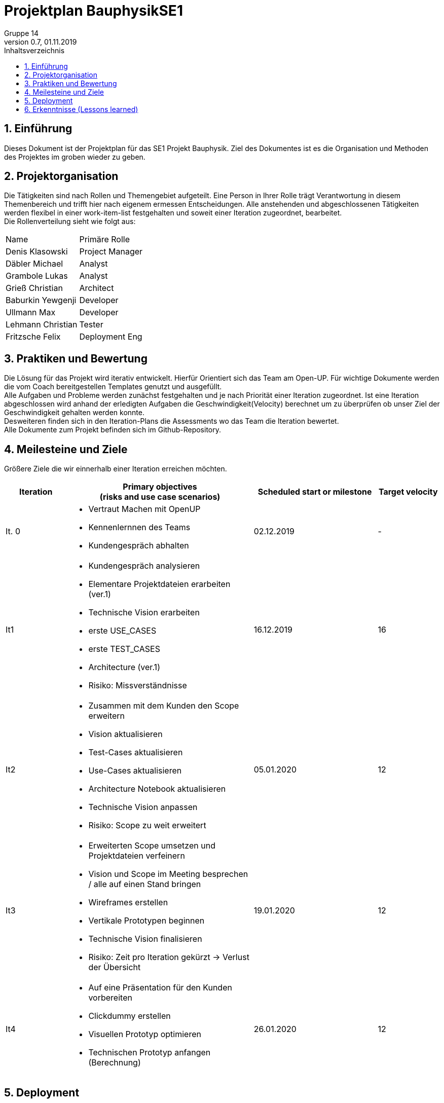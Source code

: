 = Projektplan BauphysikSE1
Gruppe 14
0.7, 01.11.2019 
:toc: 
:toc-title: Inhaltsverzeichnis
:sectnums:
:icons: font

== Einführung
//Briefly describe the content of the project plan.
Dieses Dokument ist der Projektplan für das SE1 Projekt Bauphysik. Ziel des Dokumentes ist es die Organisation und Methoden des Projektes im groben wieder zu geben. 

== Projektorganisation
//Introduce the project team, team members, and roles that they play during this project. If applicable, introduce work areas, domains, or technical work packages that are assigned to team members. Introduce neighboring projects, relationships, and communication channels. If the project is introduced somewhere else, reference that location with a link.
Die Tätigkeiten sind nach Rollen und Themengebiet aufgeteilt. Eine Person in Ihrer Rolle trägt Verantwortung in diesem Themenbereich und trifft hier nach eigenem ermessen Entscheidungen. Alle anstehenden und abgeschlossenen Tätigkeiten werden flexibel in einer work-item-list festgehalten und soweit einer Iteration zugeordnet, bearbeitet.  +
Die Rollenverteilung sieht wie folgt aus: 
[cols=",3"]
|===
|Name
|Primäre Rolle
|Denis Klasowski
|Project Manager
|Däbler Michael
|Analyst
|Grambole Lukas
|Analyst
|Grieß Christian
|Architect
|Baburkin Yewgenji
|Developer
|Ullmann Max
|Developer
|Lehmann Christian
|Tester
|Fritzsche Felix
|Deployment Eng
|===

== Praktiken und Bewertung 
//Describe or reference which management and technical practices will be used in the project, such as iterative development, continuous integration, independent testing and list any changes or particular configuration to the project. Specify how you will track progress in each practice. As an example, for iterative development the team may decide to use iteration assessments and iteration burndown reports and collect metrics such as velocity (completed work item points/ iteration).

Die Lösung für das Projekt wird iterativ entwickelt. Hierfür Orientiert sich das Team am Open-UP. Für wichtige Dokumente werden die vom Coach bereitgestellen Templates genutzt und ausgefüllt. +
Alle Aufgaben und Probleme werden zunächst festgehalten und je nach Priorität einer Iteration zugeordnet. Ist eine Iteration abgeschlossen wird anhand der erledigten Aufgaben die Geschwindigkeit(Velocity) berechnet um zu überprüfen ob unser Ziel der Geschwindigkeit gehalten werden konnte. +
Desweiteren finden sich in den Iteration-Plans die Assessments wo das Team die Iteration bewertet. +
Alle Dokumente zum Projekt befinden sich im Github-Repository.

== Meilesteine und Ziele
//Define and describe the high-level objectives for the iterations and define milestones. For example, use the following table to lay out the schedule. If needed you may group the iterations into phases and use a separate table for each phase

Größere Ziele die wir einnerhalb einer Iteration erreichen möchten.
[%header, cols="1,3a,2,1"]
|===
|Iteration
|Primary objectives +
(risks and use case scenarios)
|Scheduled start or milestone
|Target velocity
|It. 0
|
* Vertraut Machen mit OpenUP 
* Kennenlernnen des Teams
* Kundengespräch abhalten
|02.12.2019
|-
|It1
|	
* Kundengespräch analysieren 
* Elementare Projektdateien erarbeiten (ver.1)
* Technische Vision erarbeiten
* erste USE_CASES
* erste TEST_CASES
* Architecture (ver.1)
* Risiko: Missverständnisse
|	16.12.2019
|	16
|It2
|	
* Zusammen mit dem Kunden den Scope erweitern 
* Vision aktualisieren
* Test-Cases aktualisieren
* Use-Cases aktualisieren
* Architecture Notebook aktualisieren
* Technische Vision anpassen
* Risiko: Scope zu weit erweitert
|	05.01.2020
|	12
|It3
|	
* Erweiterten Scope umsetzen und Projektdateien verfeinern
* Vision und Scope im Meeting besprechen / alle auf einen Stand bringen
* Wireframes erstellen
* Vertikale Prototypen beginnen
* Technische Vision finalisieren
* Risiko: Zeit pro Iteration gekürzt -> Verlust der Übersicht 
|	19.01.2020
|	12
|It4
|	
* Auf eine Präsentation für den Kunden vorbereiten
* Clickdummy erstellen
* Visuellen Prototyp optimieren
* Technischen Prototyp anfangen (Berechnung)
|	26.01.2020
|	12
|===

== Deployment
//Outline the strategy for deploying the software (and its updates) into the production environment.
N/A 

== Erkenntnisse (Lessons learned)
N/A (Einzelne Erkenntnisse und Bewertung der Iterationen befinden sich im Iteration_plan)
//List lessons learned from the retrospective, with special emphasis on actions to be taken to improve, for example: the development environment, the process, or team collaboration.
